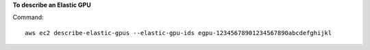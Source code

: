 **To describe an Elastic GPU**

Command::

  aws ec2 describe-elastic-gpus --elastic-gpu-ids egpu-12345678901234567890abcdefghijkl